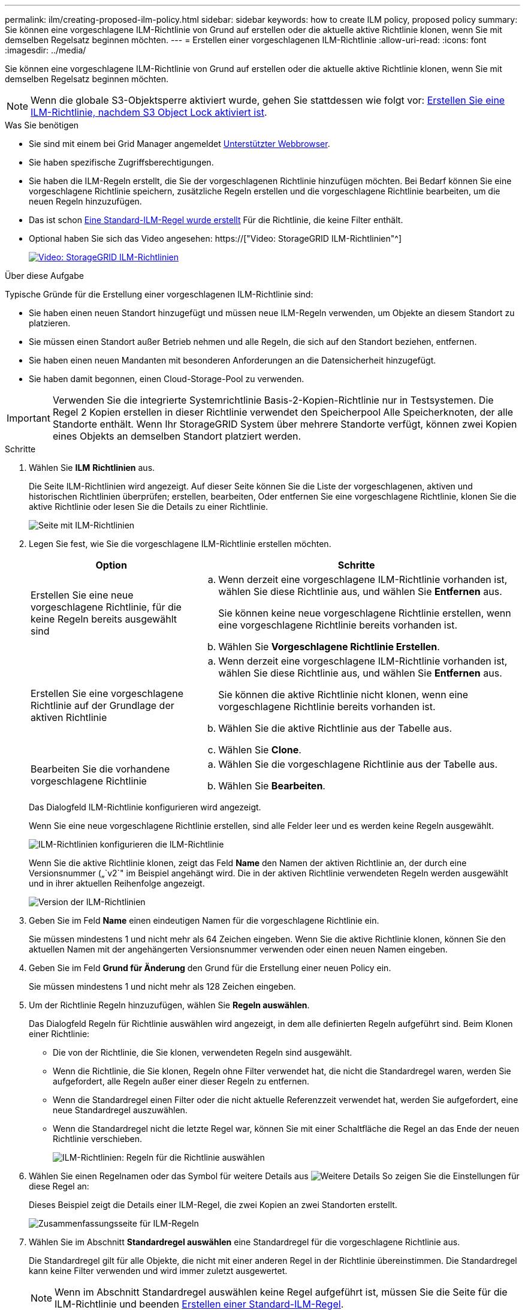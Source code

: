 ---
permalink: ilm/creating-proposed-ilm-policy.html 
sidebar: sidebar 
keywords: how to create ILM policy, proposed policy 
summary: Sie können eine vorgeschlagene ILM-Richtlinie von Grund auf erstellen oder die aktuelle aktive Richtlinie klonen, wenn Sie mit demselben Regelsatz beginnen möchten. 
---
= Erstellen einer vorgeschlagenen ILM-Richtlinie
:allow-uri-read: 
:icons: font
:imagesdir: ../media/


[role="lead"]
Sie können eine vorgeschlagene ILM-Richtlinie von Grund auf erstellen oder die aktuelle aktive Richtlinie klonen, wenn Sie mit demselben Regelsatz beginnen möchten.


NOTE: Wenn die globale S3-Objektsperre aktiviert wurde, gehen Sie stattdessen wie folgt vor: xref:creating-ilm-policy-after-s3-object-lock-is-enabled.adoc[Erstellen Sie eine ILM-Richtlinie, nachdem S3 Object Lock aktiviert ist].

.Was Sie benötigen
* Sie sind mit einem bei Grid Manager angemeldet xref:../admin/web-browser-requirements.adoc[Unterstützter Webbrowser].
* Sie haben spezifische Zugriffsberechtigungen.
* Sie haben die ILM-Regeln erstellt, die Sie der vorgeschlagenen Richtlinie hinzufügen möchten. Bei Bedarf können Sie eine vorgeschlagene Richtlinie speichern, zusätzliche Regeln erstellen und die vorgeschlagene Richtlinie bearbeiten, um die neuen Regeln hinzuzufügen.
* Das ist schon xref:creating-default-ilm-rule.adoc[Eine Standard-ILM-Regel wurde erstellt] Für die Richtlinie, die keine Filter enthält.
* Optional haben Sie sich das Video angesehen: https://["Video: StorageGRID ILM-Richtlinien"^]
+
[link=https://netapp.hosted.panopto.com/Panopto/Pages/Viewer.aspx?id=c929e94e-353a-4375-b112-acc5013c81c7]
image::../media/video-screenshot-ilm-policies.png[Video: StorageGRID ILM-Richtlinien]



.Über diese Aufgabe
Typische Gründe für die Erstellung einer vorgeschlagenen ILM-Richtlinie sind:

* Sie haben einen neuen Standort hinzugefügt und müssen neue ILM-Regeln verwenden, um Objekte an diesem Standort zu platzieren.
* Sie müssen einen Standort außer Betrieb nehmen und alle Regeln, die sich auf den Standort beziehen, entfernen.
* Sie haben einen neuen Mandanten mit besonderen Anforderungen an die Datensicherheit hinzugefügt.
* Sie haben damit begonnen, einen Cloud-Storage-Pool zu verwenden.



IMPORTANT: Verwenden Sie die integrierte Systemrichtlinie Basis-2-Kopien-Richtlinie nur in Testsystemen. Die Regel 2 Kopien erstellen in dieser Richtlinie verwendet den Speicherpool Alle Speicherknoten, der alle Standorte enthält. Wenn Ihr StorageGRID System über mehrere Standorte verfügt, können zwei Kopien eines Objekts an demselben Standort platziert werden.

.Schritte
. Wählen Sie *ILM* *Richtlinien* aus.
+
Die Seite ILM-Richtlinien wird angezeigt. Auf dieser Seite können Sie die Liste der vorgeschlagenen, aktiven und historischen Richtlinien überprüfen; erstellen, bearbeiten, Oder entfernen Sie eine vorgeschlagene Richtlinie, klonen Sie die aktive Richtlinie oder lesen Sie die Details zu einer Richtlinie.

+
image::../media/ilm_policies_page.gif[Seite mit ILM-Richtlinien]

. Legen Sie fest, wie Sie die vorgeschlagene ILM-Richtlinie erstellen möchten.
+
[cols="1a,2a"]
|===
| Option | Schritte 


 a| 
Erstellen Sie eine neue vorgeschlagene Richtlinie, für die keine Regeln bereits ausgewählt sind
 a| 
.. Wenn derzeit eine vorgeschlagene ILM-Richtlinie vorhanden ist, wählen Sie diese Richtlinie aus, und wählen Sie *Entfernen* aus.
+
Sie können keine neue vorgeschlagene Richtlinie erstellen, wenn eine vorgeschlagene Richtlinie bereits vorhanden ist.

.. Wählen Sie *Vorgeschlagene Richtlinie Erstellen*.




 a| 
Erstellen Sie eine vorgeschlagene Richtlinie auf der Grundlage der aktiven Richtlinie
 a| 
.. Wenn derzeit eine vorgeschlagene ILM-Richtlinie vorhanden ist, wählen Sie diese Richtlinie aus, und wählen Sie *Entfernen* aus.
+
Sie können die aktive Richtlinie nicht klonen, wenn eine vorgeschlagene Richtlinie bereits vorhanden ist.

.. Wählen Sie die aktive Richtlinie aus der Tabelle aus.
.. Wählen Sie *Clone*.




 a| 
Bearbeiten Sie die vorhandene vorgeschlagene Richtlinie
 a| 
.. Wählen Sie die vorgeschlagene Richtlinie aus der Tabelle aus.
.. Wählen Sie *Bearbeiten*.


|===
+
Das Dialogfeld ILM-Richtlinie konfigurieren wird angezeigt.

+
Wenn Sie eine neue vorgeschlagene Richtlinie erstellen, sind alle Felder leer und es werden keine Regeln ausgewählt.

+
image::../media/ilm_policies_configure_ilm_policy.png[ILM-Richtlinien konfigurieren die ILM-Richtlinie]

+
Wenn Sie die aktive Richtlinie klonen, zeigt das Feld *Name* den Namen der aktiven Richtlinie an, der durch eine Versionsnummer („`v2`" im Beispiel angehängt wird. Die in der aktiven Richtlinie verwendeten Regeln werden ausgewählt und in ihrer aktuellen Reihenfolge angezeigt.

+
image::../media/ilm_policies_version.gif[Version der ILM-Richtlinien]

. Geben Sie im Feld *Name* einen eindeutigen Namen für die vorgeschlagene Richtlinie ein.
+
Sie müssen mindestens 1 und nicht mehr als 64 Zeichen eingeben. Wenn Sie die aktive Richtlinie klonen, können Sie den aktuellen Namen mit der angehängerten Versionsnummer verwenden oder einen neuen Namen eingeben.

. Geben Sie im Feld *Grund für Änderung* den Grund für die Erstellung einer neuen Policy ein.
+
Sie müssen mindestens 1 und nicht mehr als 128 Zeichen eingeben.

. Um der Richtlinie Regeln hinzuzufügen, wählen Sie *Regeln auswählen*.
+
Das Dialogfeld Regeln für Richtlinie auswählen wird angezeigt, in dem alle definierten Regeln aufgeführt sind. Beim Klonen einer Richtlinie:

+
** Die von der Richtlinie, die Sie klonen, verwendeten Regeln sind ausgewählt.
** Wenn die Richtlinie, die Sie klonen, Regeln ohne Filter verwendet hat, die nicht die Standardregel waren, werden Sie aufgefordert, alle Regeln außer einer dieser Regeln zu entfernen.
** Wenn die Standardregel einen Filter oder die nicht aktuelle Referenzzeit verwendet hat, werden Sie aufgefordert, eine neue Standardregel auszuwählen.
** Wenn die Standardregel nicht die letzte Regel war, können Sie mit einer Schaltfläche die Regel an das Ende der neuen Richtlinie verschieben.
+
image::../media/ilm_policies_select_rules_for_policy.png[ILM-Richtlinien: Regeln für die Richtlinie auswählen]



. Wählen Sie einen Regelnamen oder das Symbol für weitere Details aus image:../media/icon_nms_more_details.gif["Weitere Details"] So zeigen Sie die Einstellungen für diese Regel an:
+
Dieses Beispiel zeigt die Details einer ILM-Regel, die zwei Kopien an zwei Standorten erstellt.

+
image::../media/ilm_rule_summary_page.png[Zusammenfassungsseite für ILM-Regeln]

. Wählen Sie im Abschnitt *Standardregel auswählen* eine Standardregel für die vorgeschlagene Richtlinie aus.
+
Die Standardregel gilt für alle Objekte, die nicht mit einer anderen Regel in der Richtlinie übereinstimmen. Die Standardregel kann keine Filter verwenden und wird immer zuletzt ausgewertet.

+

NOTE: Wenn im Abschnitt Standardregel auswählen keine Regel aufgeführt ist, müssen Sie die Seite für die ILM-Richtlinie und beenden xref:creating-default-ilm-rule.adoc[Erstellen einer Standard-ILM-Regel].

+

IMPORTANT: Verwenden Sie die Regel „2-Kopien-Bestand erstellen“ nicht als Standardregel für eine Richtlinie. Die Regel 2 Kopien erstellen verwendet einen einzelnen Speicherpool, alle Speicherknoten, der alle Standorte enthält. Wenn Ihr StorageGRID System über mehrere Standorte verfügt, können zwei Kopien eines Objekts an demselben Standort platziert werden.

. Wählen Sie im Abschnitt *Weitere Regeln* alle weiteren Regeln aus, die Sie in die Richtlinie aufnehmen möchten.
+
Die anderen Regeln werden vor der Standardregel evaluiert und müssen mindestens einen Filter verwenden (Mandantenkonto, Bucket-Name, erweiterten Filter oder die nicht aktuelle Referenzzeit).

. Wenn Sie die Auswahl von Regeln abgeschlossen haben, wählen Sie *Anwenden*.
+
Die ausgewählten Regeln werden aufgelistet. Die Standardregel ist am Ende, mit den anderen Regeln darüber.

+
image::../media/ilm_policies_selected_rules.png[Ausgewählte ILM-Richtlinien]

+
[NOTE]
====
Eine Warnung wird angezeigt, wenn die Standardregel Objekte nicht dauerhaft enthält. Wenn Sie diese Richtlinie aktivieren, müssen Sie bestätigen, dass StorageGRID Objekte löschen soll, wenn die Platzierungsanweisungen für die Standardregel abgelaufen sind (es sei denn, ein Bucket-Lebenszyklus hält die Objekte länger).

image::../media/ilm_policy_default_rule_not_forever.png[ILM-Richtlinie Standardregel nicht für immer]

====
. Ziehen Sie die Zeilen für die nicht standardmäßigen Regeln per Drag-and-Drop, um die Reihenfolge zu bestimmen, in der diese Regeln ausgewertet werden.
+
Sie können die Standardregel nicht verschieben.

+

IMPORTANT: Sie müssen sich vergewissern, dass die ILM-Regeln in der richtigen Reihenfolge sind. Wenn die Richtlinie aktiviert ist, werden neue und vorhandene Objekte anhand der Regeln in der angegebenen Reihenfolge bewertet, die oben beginnen.

. Wählen Sie bei Bedarf das Löschsymbol aus image:../media/icon_nms_delete_new.gif["Symbol Löschen"] Wenn Sie Regeln löschen möchten, die in der Richtlinie nicht enthalten sein sollen, oder wählen Sie *Regeln auswählen*, um weitere Regeln hinzuzufügen.
. Wenn Sie fertig sind, wählen Sie *Speichern*.
+
Die Seite ILM-Richtlinien wird aktualisiert:

+
** Die von Ihnen gespeicherte Richtlinie wird als Vorschlag angezeigt. Die vorgeschlagenen Richtlinien haben kein Start- und Enddatum.
** Die Schaltflächen *Simulate* und *Activate* sind aktiviert.
+
image::../media/ilm_policy_proposed_policy_saved.png[Richtlinie für ILM-Strategie gespeichert]



. Gehen Sie zu xref:simulating-ilm-policy.adoc[Simulation einer ILM-Richtlinie].


.Verwandte Informationen
* xref:what-ilm-policy-is.adoc[Was ist eine ILM-Richtlinie]
* xref:managing-objects-with-s3-object-lock.adoc[Objekte managen mit S3 Object Lock]

